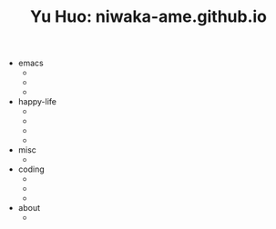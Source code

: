 #+TITLE: Yu Huo: niwaka-ame.github.io

- emacs
  - * [[file:/home/yu/blog/post/emacs/synced-encrypted-journal.org][Automatically Encrypt my Org Journal Diary while Syncing]]
    :PROPERTIES:
    :RSS_PERMALINK: https://niwaka-ame.github.io/public/emacs/synced-encrypted-journal.html
    :PUBDATE:  2023-01-01
    :END:
  - * [[file:/home/yu/blog/post/emacs/build-blog.org][How did I build this blog with Org Mode?]]
    :PROPERTIES:
    :RSS_PERMALINK: https://niwaka-ame.github.io/public/emacs/build-blog.html
    :PUBDATE:  2022-07-02
    :END:
  - * [[file:/home/yu/blog/post/emacs/test.org][Test of blog post elements]]
    :PROPERTIES:
    :RSS_PERMALINK: https://niwaka-ame.github.io/public/emacs/test.html
    :PUBDATE:  2022-06-27
    :END:
- happy-life
  - * [[file:/home/yu/blog/post/happy-life/rpi400-home.org][给家里装了一台树莓派400]]
    :PROPERTIES:
    :RSS_PERMALINK: https://niwaka-ame.github.io/public/happy-life/rpi400-home.html
    :PUBDATE:  2023-05-09
    :END:
  - * [[file:/home/yu/blog/post/happy-life/aberfoyle-callander.org][Aberfoyle to Callander: an early spring walk near the Highlands]]
    :PROPERTIES:
    :RSS_PERMALINK: https://niwaka-ame.github.io/public/happy-life/aberfoyle-callander.html
    :PUBDATE:  2023-04-09
    :END:
  - * [[file:/home/yu/blog/post/happy-life/melrose.org][Melrose: the River Tweed, Eildon Hills and middle-age abbey]]
    :PROPERTIES:
    :RSS_PERMALINK: https://niwaka-ame.github.io/public/happy-life/melrose.html
    :PUBDATE:  2023-02-05
    :END:
  - * [[file:/home/yu/blog/post/happy-life/raiden2.org][Getting Raiden 2 working on Retropie]]
    :PROPERTIES:
    :RSS_PERMALINK: https://niwaka-ame.github.io/public/happy-life/raiden2.html
    :PUBDATE:  2023-01-20
    :END:
- misc
  - * [[file:/home/yu/blog/post/misc/sync-zotero.org][Syncing Zotero with cloud storage like Google Drive]]
    :PROPERTIES:
    :RSS_PERMALINK: https://niwaka-ame.github.io/public/misc/sync-zotero.html
    :PUBDATE:  2023-05-27
    :END:
- coding
  - * [[file:/home/yu/blog/post/coding/paper-figures.org][Streamlining creation of multi-panel paper figures with Python]]
    :PROPERTIES:
    :RSS_PERMALINK: https://niwaka-ame.github.io/public/coding/paper-figures.html
    :PUBDATE:  2023-02-18
    :END:
  - * [[file:/home/yu/blog/post/coding/sympy-gaussian-quotient.org][Derive the distribution of two Gaussian variables' ratio with SymPy]]
    :PROPERTIES:
    :RSS_PERMALINK: https://niwaka-ame.github.io/public/coding/sympy-gaussian-quotient.html
    :PUBDATE:  2023-02-14
    :END:
  - * [[file:/home/yu/blog/post/coding/script-fu.org][Scripting with Script-Fu in GIMP to compress photos in batch]]
    :PROPERTIES:
    :RSS_PERMALINK: https://niwaka-ame.github.io/public/coding/script-fu.html
    :PUBDATE:  2023-02-05
    :END:
- about
  - * [[file:/home/yu/blog/post/about/me.org][Me]]
    :PROPERTIES:
    :RSS_PERMALINK: https://niwaka-ame.github.io/public/about/me.html
    :PUBDATE:  2023-02-06
    :END:
